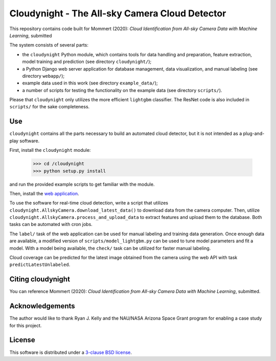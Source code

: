 Cloudynight - The All-sky Camera Cloud Detector
===============================================

This repository contains code built for Mommert (2020): `Cloud Identification
from All-sky Camera Data with Machine Learning`, submitted

The system consists of several parts:

* the ``cloudynight`` Python module, which contains tools for data handling and
  preparation, feature extraction, model training and prediction
  (see directory ``cloudynight/``);
* a Python Django web server application for database management, data
  visualization, and manual labeling (see directory ``webapp/``);
* example data used in this work (see directory ``example_data/``);
* a number of scripts for testing the functionality on the example data
  (see directory ``scripts/``).

Please that ``cloudynight`` only utilizes the more efficient ``lightgbm``
classifier. The ResNet code is also included in ``scripts/`` for the sake
completeness.

Use
---

``cloudynight`` contains all the parts necessary to build an automated cloud
detector, but it is not intended as a plug-and-play software.

First, install the ``cloudynight`` module:

  >>> cd /cloudynight
  >>> python setup.py install

and run the provided example scripts to get familiar with the module.

Then, install the `web application <webapp/README.rst>`_.

To use the software for real-time cloud detection, write a script that
utilizes ``cloudynight.AllskyCamera.download_latest_data()`` to download data
from the camera computer. Then, utilize
``cloudynight.AllskyCamera.process_and_upload_data`` to extract features and
upload them to the database. Both tasks can be automated with cron jobs.

The ``label/`` task of the web application can be used for manual labeling
and training data generation. Once enough data are available, a modified
version of ``scripts/model_lightgbm.py`` can be used to tune model parameters
and fit a model. With a model being available, the ``check/`` task can be
utilized for faster manual labeling.

Cloud coverage can be predicted for the latest image obtained from the camera
using the web API with task ``predictLatestUnlabeled``.


Citing cloudynight
------------------

You can reference Mommert (2020): `Cloud Identification
from All-sky Camera Data with Machine Learning`, submitted.

Acknowledgements
----------------

The author would like to thank Ryan J. Kelly and the NAU/NASA Arizona Space Grant program
for enabling a case study for this project.

License
-------

This software is distributed under a `3-clause BSD license <LICENSE.rst>`_.


